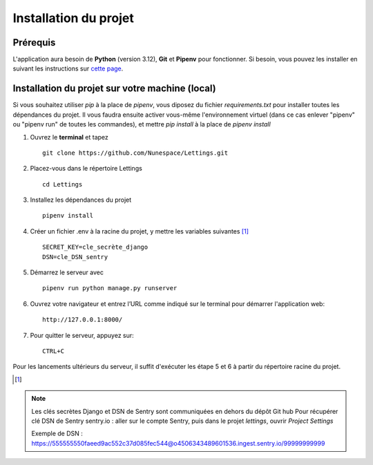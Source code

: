 
Installation du projet
======================

Prérequis
------------
L'application aura besoin de **Python** (version 3.12), **Git** et **Pipenv** pour fonctionner. Si besoin, vous pouvez les installer en suivant les instructions sur `cette page`_.

.. _cette page: https://github.com/Nunespace/Lettings/blob/main/doc/installation_python-git-pipenv.md



Installation du projet sur votre machine (local)
------------------------------------------------
Si vous souhaitez utiliser *pip* à la place de *pipenv*, vous diposez du fichier *requirements.txt* pour installer toutes les dépendances du projet. Il vous faudra ensuite activer vous-même l'environnement virtuel (dans ce cas enlever "pipenv" ou "pipenv run" de toutes les commandes),
et mettre *pip install* à la place de *pipenv install*

#. Ouvrez le **terminal** et tapez ::

    git clone https://github.com/Nunespace/Lettings.git

#. Placez-vous dans le répertoire Lettings ::

    cd Lettings

#. Installez les dépendances du projet ::

    pipenv install

#. Créer un fichier .env à la racine du projet, y mettre les variables suivantes [#f1]_ ::
    
    SECRET_KEY=cle_secrète_django 
    DSN=cle_DSN_sentry

    
#. Démarrez le serveur avec ::

    pipenv run python manage.py runserver

#. Ouvrez votre navigateur et entrez l’URL comme indiqué sur le terminal pour démarrer l'application web::

    http://127.0.0.1:8000/

#. Pour quitter le serveur, appuyez sur::

    CTRL+C


Pour les lancements ultérieurs du serveur, il suffit d'exécuter les étape 5 et 6 à partir du répertoire racine du projet.


.. [#f1] 

.. note:: Les clés secrètes Django et DSN de Sentry sont communiquées en dehors du dépôt Git hub
    Pour récupérer clé DSN de Sentry sentry.io : aller sur le compte Sentry, puis dans le projet *lettings*, ouvrir *Project Settings*
    
    Exemple de DSN :
    https://555555550faeed9ac552c37d085fec544@o4506343489601536.ingest.sentry.io/99999999999



